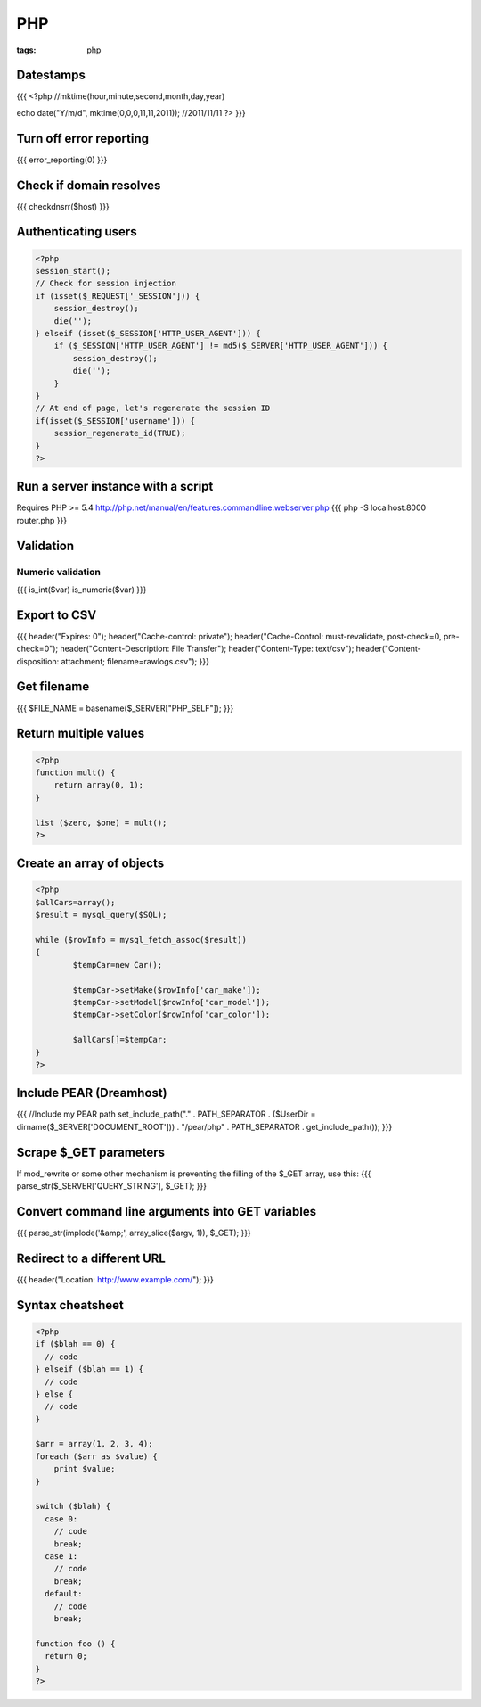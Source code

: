 ---
PHP
---
:tags: php

Datestamps
==============================
{{{
<?php
//mktime(hour,minute,second,month,day,year)

echo date("Y/m/d", mktime(0,0,0,11,11,2011));
//2011/11/11
?> 
}}}

Turn off error reporting
==============================
{{{
error_reporting(0)
}}}

Check if domain resolves
==============================
{{{
checkdnsrr($host)
}}}

Authenticating users
==============================

.. code-block:: php

 <?php
 session_start();
 // Check for session injection
 if (isset($_REQUEST['_SESSION'])) {
     session_destroy();
     die('');
 } elseif (isset($_SESSION['HTTP_USER_AGENT'])) {
     if ($_SESSION['HTTP_USER_AGENT'] != md5($_SERVER['HTTP_USER_AGENT'])) {
         session_destroy();
         die('');
     }
 }
 // At end of page, let's regenerate the session ID
 if(isset($_SESSION['username'])) {
     session_regenerate_id(TRUE);
 } 
 ?>

Run a server instance with a script
===================================
Requires PHP >= 5.4
http://php.net/manual/en/features.commandline.webserver.php
{{{
php -S localhost:8000 router.php
}}}

Validation
==============================
Numeric validation
-----------------------------------
{{{
is_int($var)
is_numeric($var)
}}}

Export to CSV
==============================
{{{
header("Expires: 0");
header("Cache-control: private");
header("Cache-Control: must-revalidate, post-check=0, pre-check=0");
header("Content-Description: File Transfer");
header("Content-Type: text/csv");
header("Content-disposition: attachment; filename=rawlogs.csv");
}}}

Get filename
==============================
{{{
$FILE_NAME = basename($_SERVER["PHP_SELF"]);
}}}

Return multiple values
==============================
.. code-block:: php

 <?php
 function mult() {
     return array(0, 1);
 }
 
 list ($zero, $one) = mult();
 ?>

Create an array of objects
==============================
.. code-block:: php

 <?php
 $allCars=array();
 $result = mysql_query($SQL);
 
 while ($rowInfo = mysql_fetch_assoc($result))
 { 
 	 $tempCar=new Car();
  
 	 $tempCar->setMake($rowInfo['car_make']);
 	 $tempCar->setModel($rowInfo['car_model']);
 	 $tempCar->setColor($rowInfo['car_color']);
 
 	 $allCars[]=$tempCar;
 }
 ?>


Include PEAR (Dreamhost)
==============================
{{{
//Include my PEAR path
set_include_path("." . PATH_SEPARATOR . ($UserDir = dirname($_SERVER['DOCUMENT_ROOT'])) . "/pear/php" . PATH_SEPARATOR . get_include_path());
}}}

Scrape $_GET parameters
==============================
If mod_rewrite or some other mechanism is preventing the filling of the $_GET array, use this:
{{{
parse_str($_SERVER['QUERY_STRING'], $_GET);
}}}

Convert command line arguments into GET variables
=================================================
{{{
parse_str(implode('&amp;', array_slice($argv, 1)), $_GET);
}}}

Redirect to a different URL
==============================
{{{
header("Location: http://www.example.com/"); 
}}}

Syntax cheatsheet
==============================
.. code-block:: php

 <?php
 if ($blah == 0) {
   // code
 } elseif ($blah == 1) {
   // code
 } else {
   // code
 }
 
 $arr = array(1, 2, 3, 4);
 foreach ($arr as $value) {
     print $value;
 }
 
 switch ($blah) {
   case 0:
     // code
     break;
   case 1:
     // code
     break;
   default:
     // code
     break;
 
 function foo () {
   return 0;
 }
 ?>

